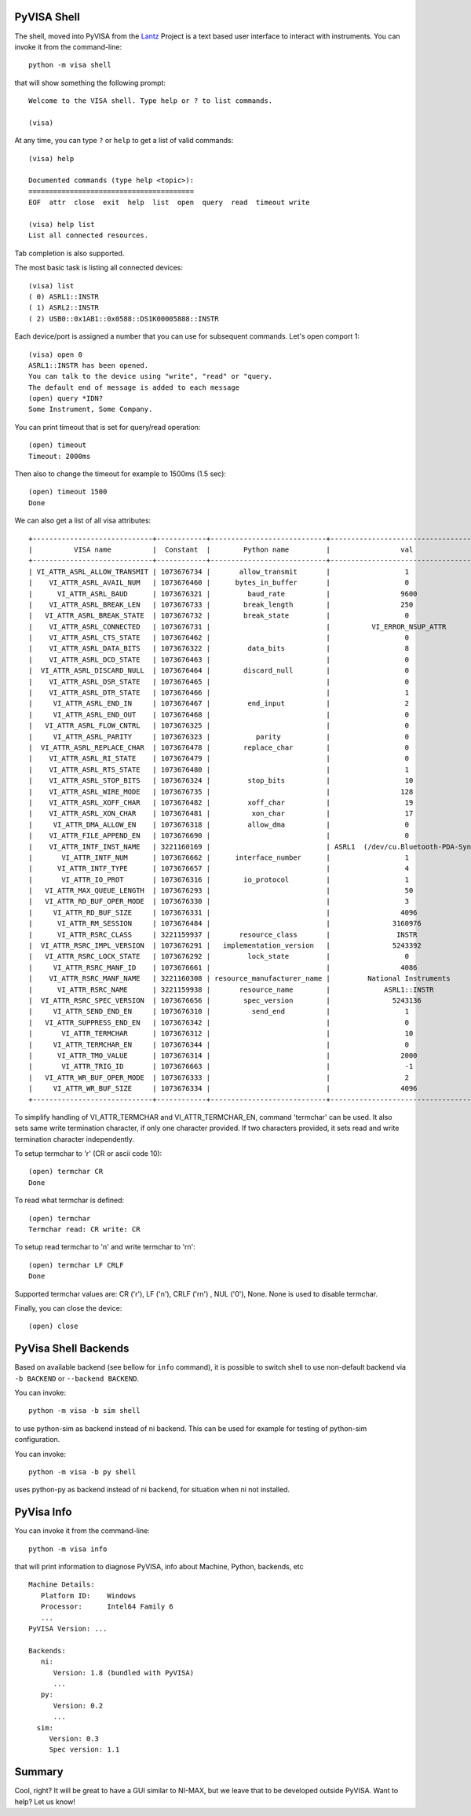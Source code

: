 .. _shell:

PyVISA Shell
============

The shell, moved into PyVISA from the Lantz_ Project is a text based user
interface to interact with instruments. You can invoke it from the command-line::

    python -m visa shell

that will show something the following prompt::

    Welcome to the VISA shell. Type help or ? to list commands.

    (visa)

At any time, you can type ``?`` or ``help`` to get a list of valid commands::

    (visa) help

    Documented commands (type help <topic>):
    ========================================
    EOF  attr  close  exit  help  list  open  query  read  timeout write

    (visa) help list
    List all connected resources.

Tab completion is also supported.

The most basic task is listing all connected devices::

    (visa) list
    ( 0) ASRL1::INSTR
    ( 1) ASRL2::INSTR
    ( 2) USB0::0x1AB1::0x0588::DS1K00005888::INSTR


Each device/port is assigned a number that you can use for subsequent commands.
Let's open comport 1::

    (visa) open 0
    ASRL1::INSTR has been opened.
    You can talk to the device using "write", "read" or "query.
    The default end of message is added to each message
    (open) query *IDN?
    Some Instrument, Some Company.

You can print timeout that is set for query/read operation::

    (open) timeout
    Timeout: 2000ms

Then also to change the timeout for example to 1500ms (1.5 sec)::

    (open) timeout 1500
    Done

We can also get a list of all visa attributes::

    +-----------------------------+------------+----------------------------+-------------------------------------+
    |          VISA name          |  Constant  |        Python name         |                 val                 |
    +-----------------------------+------------+----------------------------+-------------------------------------+
    | VI_ATTR_ASRL_ALLOW_TRANSMIT | 1073676734 |       allow_transmit       |                  1                  |
    |    VI_ATTR_ASRL_AVAIL_NUM   | 1073676460 |      bytes_in_buffer       |                  0                  |
    |      VI_ATTR_ASRL_BAUD      | 1073676321 |         baud_rate          |                 9600                |
    |    VI_ATTR_ASRL_BREAK_LEN   | 1073676733 |        break_length        |                 250                 |
    |   VI_ATTR_ASRL_BREAK_STATE  | 1073676732 |        break_state         |                  0                  |
    |    VI_ATTR_ASRL_CONNECTED   | 1073676731 |                            |          VI_ERROR_NSUP_ATTR         |
    |    VI_ATTR_ASRL_CTS_STATE   | 1073676462 |                            |                  0                  |
    |    VI_ATTR_ASRL_DATA_BITS   | 1073676322 |         data_bits          |                  8                  |
    |    VI_ATTR_ASRL_DCD_STATE   | 1073676463 |                            |                  0                  |
    |  VI_ATTR_ASRL_DISCARD_NULL  | 1073676464 |        discard_null        |                  0                  |
    |    VI_ATTR_ASRL_DSR_STATE   | 1073676465 |                            |                  0                  |
    |    VI_ATTR_ASRL_DTR_STATE   | 1073676466 |                            |                  1                  |
    |     VI_ATTR_ASRL_END_IN     | 1073676467 |         end_input          |                  2                  |
    |     VI_ATTR_ASRL_END_OUT    | 1073676468 |                            |                  0                  |
    |   VI_ATTR_ASRL_FLOW_CNTRL   | 1073676325 |                            |                  0                  |
    |     VI_ATTR_ASRL_PARITY     | 1073676323 |           parity           |                  0                  |
    |  VI_ATTR_ASRL_REPLACE_CHAR  | 1073676478 |        replace_char        |                  0                  |
    |    VI_ATTR_ASRL_RI_STATE    | 1073676479 |                            |                  0                  |
    |    VI_ATTR_ASRL_RTS_STATE   | 1073676480 |                            |                  1                  |
    |    VI_ATTR_ASRL_STOP_BITS   | 1073676324 |         stop_bits          |                  10                 |
    |    VI_ATTR_ASRL_WIRE_MODE   | 1073676735 |                            |                 128                 |
    |    VI_ATTR_ASRL_XOFF_CHAR   | 1073676482 |         xoff_char          |                  19                 |
    |    VI_ATTR_ASRL_XON_CHAR    | 1073676481 |          xon_char          |                  17                 |
    |     VI_ATTR_DMA_ALLOW_EN    | 1073676318 |         allow_dma          |                  0                  |
    |    VI_ATTR_FILE_APPEND_EN   | 1073676690 |                            |                  0                  |
    |    VI_ATTR_INTF_INST_NAME   | 3221160169 |                            | ASRL1  (/dev/cu.Bluetooth-PDA-Sync) |
    |       VI_ATTR_INTF_NUM      | 1073676662 |      interface_number      |                  1                  |
    |      VI_ATTR_INTF_TYPE      | 1073676657 |                            |                  4                  |
    |       VI_ATTR_IO_PROT       | 1073676316 |        io_protocol         |                  1                  |
    |   VI_ATTR_MAX_QUEUE_LENGTH  | 1073676293 |                            |                  50                 |
    |   VI_ATTR_RD_BUF_OPER_MODE  | 1073676330 |                            |                  3                  |
    |     VI_ATTR_RD_BUF_SIZE     | 1073676331 |                            |                 4096                |
    |      VI_ATTR_RM_SESSION     | 1073676484 |                            |               3160976               |
    |      VI_ATTR_RSRC_CLASS     | 3221159937 |       resource_class       |                INSTR                |
    |  VI_ATTR_RSRC_IMPL_VERSION  | 1073676291 |   implementation_version   |               5243392               |
    |   VI_ATTR_RSRC_LOCK_STATE   | 1073676292 |         lock_state         |                  0                  |
    |     VI_ATTR_RSRC_MANF_ID    | 1073676661 |                            |                 4086                |
    |    VI_ATTR_RSRC_MANF_NAME   | 3221160308 | resource_manufacturer_name |         National Instruments        |
    |      VI_ATTR_RSRC_NAME      | 3221159938 |       resource_name        |             ASRL1::INSTR            |
    |  VI_ATTR_RSRC_SPEC_VERSION  | 1073676656 |        spec_version        |               5243136               |
    |     VI_ATTR_SEND_END_EN     | 1073676310 |          send_end          |                  1                  |
    |   VI_ATTR_SUPPRESS_END_EN   | 1073676342 |                            |                  0                  |
    |       VI_ATTR_TERMCHAR      | 1073676312 |                            |                  10                 |
    |     VI_ATTR_TERMCHAR_EN     | 1073676344 |                            |                  0                  |
    |      VI_ATTR_TMO_VALUE      | 1073676314 |                            |                 2000                |
    |       VI_ATTR_TRIG_ID       | 1073676663 |                            |                  -1                 |
    |   VI_ATTR_WR_BUF_OPER_MODE  | 1073676333 |                            |                  2                  |
    |     VI_ATTR_WR_BUF_SIZE     | 1073676334 |                            |                 4096                |
    +-----------------------------+------------+----------------------------+-------------------------------------+


To simplify handling of VI_ATTR_TERMCHAR and VI_ATTR_TERMCHAR_EN, command 'termchar' can be used.
It also sets same write termination character, if only one character provided.
If two characters provided, it sets read and write termination character independently.

To setup termchar to '\r' (CR or ascii code 10)::

    (open) termchar CR
    Done

To read what termchar is defined::

    (open) termchar
    Termchar read: CR write: CR

To setup read termchar to '\n' and write termchar to '\r\n\'::

    (open) termchar LF CRLF
    Done

Supported termchar values are: CR ('\r'), LF ('\n'), CRLF ('\r\n') , NUL ('\0'), None.
None is used to disable termchar.


Finally, you can close the device::

    (open) close


PyVisa Shell Backends
=====================

Based on available backend (see bellow for ``info`` command), it is possible to switch shell to use non-default backend via
``-b BACKEND`` or ``--backend BACKEND``.

You can invoke::

    python -m visa -b sim shell

to use python-sim as backend instead of ni backend. 
This can be used for example for testing of python-sim configuration.

You can invoke::

    python -m visa -b py shell

uses python-py as backend instead of ni backend, for situation when ni not installed.


PyVisa Info
===========

You can invoke it from the command-line::

    python -m visa info

that will  print information to diagnose PyVISA, info about Machine, Python, backends, etc ::

    Machine Details:
       Platform ID:    Windows
       Processor:      Intel64 Family 6
       ...
    PyVISA Version: ...

    Backends:
       ni:
          Version: 1.8 (bundled with PyVISA)
          ...
       py:
          Version: 0.2
          ...
      sim:
         Version: 0.3
         Spec version: 1.1


Summary
=======

Cool, right? It will be great to have a GUI similar to NI-MAX, but we leave that to be developed outside PyVISA.
Want to help? Let us know!


.. _`Lantz`: https://lantz.readthedocs.org

